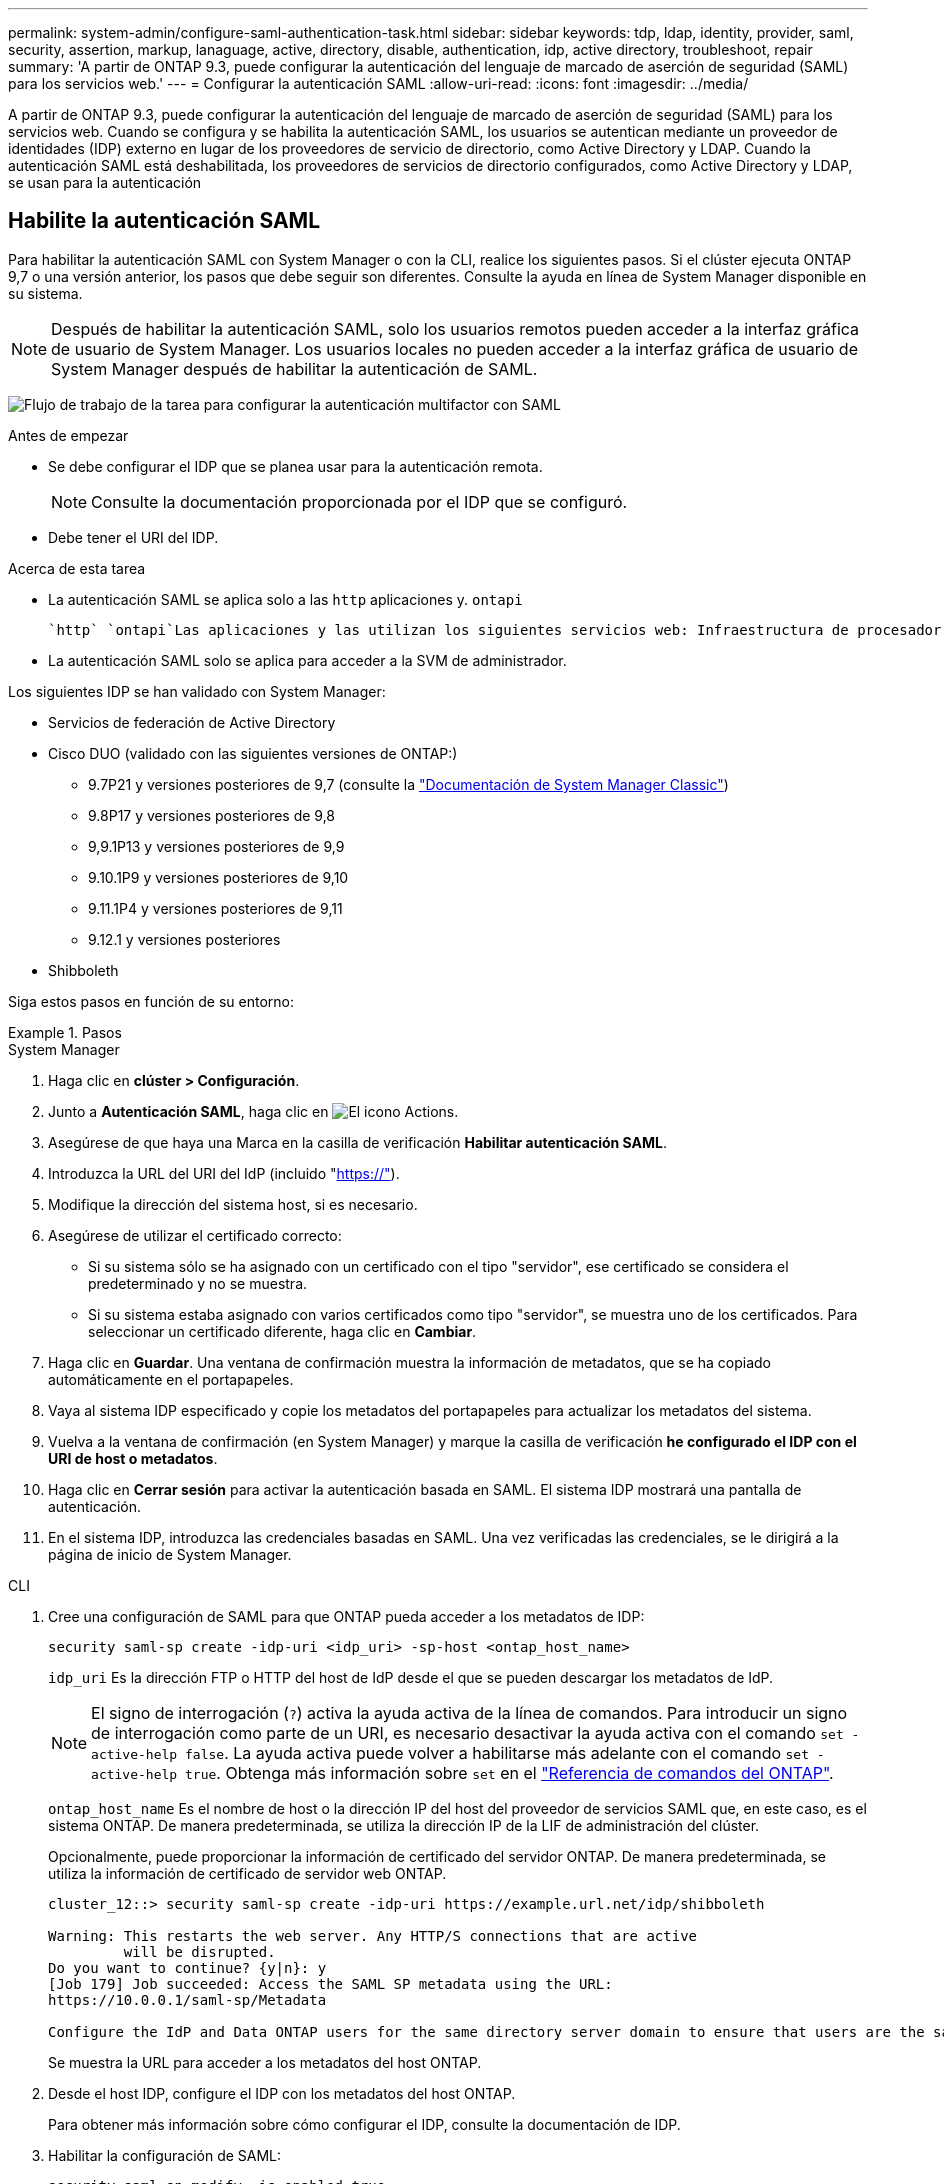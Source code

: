 ---
permalink: system-admin/configure-saml-authentication-task.html 
sidebar: sidebar 
keywords: tdp, ldap, identity, provider, saml, security, assertion, markup, lanaguage, active, directory, disable, authentication, idp, active directory, troubleshoot, repair 
summary: 'A partir de ONTAP 9.3, puede configurar la autenticación del lenguaje de marcado de aserción de seguridad (SAML) para los servicios web.' 
---
= Configurar la autenticación SAML
:allow-uri-read: 
:icons: font
:imagesdir: ../media/


[role="lead"]
A partir de ONTAP 9.3, puede configurar la autenticación del lenguaje de marcado de aserción de seguridad (SAML) para los servicios web. Cuando se configura y se habilita la autenticación SAML, los usuarios se autentican mediante un proveedor de identidades (IDP) externo en lugar de los proveedores de servicio de directorio, como Active Directory y LDAP. Cuando la autenticación SAML está deshabilitada, los proveedores de servicios de directorio configurados, como Active Directory y LDAP, se usan para la autenticación



== Habilite la autenticación SAML

Para habilitar la autenticación SAML con System Manager o con la CLI, realice los siguientes pasos. Si el clúster ejecuta ONTAP 9,7 o una versión anterior, los pasos que debe seguir son diferentes. Consulte la ayuda en línea de System Manager disponible en su sistema.


NOTE: Después de habilitar la autenticación SAML, solo los usuarios remotos pueden acceder a la interfaz gráfica de usuario de System Manager. Los usuarios locales no pueden acceder a la interfaz gráfica de usuario de System Manager después de habilitar la autenticación de SAML.

image:workflow_security_mfa_setup.gif["Flujo de trabajo de la tarea para configurar la autenticación multifactor con SAML"]

.Antes de empezar
* Se debe configurar el IDP que se planea usar para la autenticación remota.
+
[NOTE]
====
Consulte la documentación proporcionada por el IDP que se configuró.

====
* Debe tener el URI del IDP.


.Acerca de esta tarea
* La autenticación SAML se aplica solo a las `http` aplicaciones y. `ontapi`
+
 `http` `ontapi`Las aplicaciones y las utilizan los siguientes servicios web: Infraestructura de procesador de servicios, API de ONTAP o System Manager.

* La autenticación SAML solo se aplica para acceder a la SVM de administrador.


Los siguientes IDP se han validado con System Manager:

* Servicios de federación de Active Directory
* Cisco DUO (validado con las siguientes versiones de ONTAP:)
+
** 9.7P21 y versiones posteriores de 9,7 (consulte la https://docs.netapp.com/us-en/ontap-system-manager-classic/online-help-96-97/task_setting_up_saml_authentication.html["Documentación de System Manager Classic"^])
** 9.8P17 y versiones posteriores de 9,8
** 9,9.1P13 y versiones posteriores de 9,9
** 9.10.1P9 y versiones posteriores de 9,10
** 9.11.1P4 y versiones posteriores de 9,11
** 9.12.1 y versiones posteriores


* Shibboleth


Siga estos pasos en función de su entorno:

.Pasos
[role="tabbed-block"]
====
.System Manager
--
. Haga clic en *clúster > Configuración*.
. Junto a *Autenticación SAML*, haga clic en image:icon_gear.gif["El icono Actions"].
. Asegúrese de que haya una Marca en la casilla de verificación *Habilitar autenticación SAML*.
. Introduzca la URL del URI del IdP (incluido "https://"[]).
. Modifique la dirección del sistema host, si es necesario.
. Asegúrese de utilizar el certificado correcto:
+
** Si su sistema sólo se ha asignado con un certificado con el tipo "servidor", ese certificado se considera el predeterminado y no se muestra.
** Si su sistema estaba asignado con varios certificados como tipo "servidor", se muestra uno de los certificados. Para seleccionar un certificado diferente, haga clic en *Cambiar*.


. Haga clic en *Guardar*. Una ventana de confirmación muestra la información de metadatos, que se ha copiado automáticamente en el portapapeles.
. Vaya al sistema IDP especificado y copie los metadatos del portapapeles para actualizar los metadatos del sistema.
. Vuelva a la ventana de confirmación (en System Manager) y marque la casilla de verificación *he configurado el IDP con el URI de host o metadatos*.
. Haga clic en *Cerrar sesión* para activar la autenticación basada en SAML. El sistema IDP mostrará una pantalla de autenticación.
. En el sistema IDP, introduzca las credenciales basadas en SAML. Una vez verificadas las credenciales, se le dirigirá a la página de inicio de System Manager.


--
.CLI
--
. Cree una configuración de SAML para que ONTAP pueda acceder a los metadatos de IDP:
+
`security saml-sp create -idp-uri <idp_uri> -sp-host <ontap_host_name>`

+
`idp_uri` Es la dirección FTP o HTTP del host de IdP desde el que se pueden descargar los metadatos de IdP.

+

NOTE: El signo de interrogación (`?`) activa la ayuda activa de la línea de comandos. Para introducir un signo de interrogación como parte de un URI, es necesario desactivar la ayuda activa con el comando `set -active-help false`. La ayuda activa puede volver a habilitarse más adelante con el comando `set -active-help true`. Obtenga más información sobre `set` en el link:https://docs.netapp.com/us-en/ontap-cli/set.html["Referencia de comandos del ONTAP"^].

+
`ontap_host_name` Es el nombre de host o la dirección IP del host del proveedor de servicios SAML que, en este caso, es el sistema ONTAP. De manera predeterminada, se utiliza la dirección IP de la LIF de administración del clúster.

+
Opcionalmente, puede proporcionar la información de certificado del servidor ONTAP. De manera predeterminada, se utiliza la información de certificado de servidor web ONTAP.

+
[listing]
----
cluster_12::> security saml-sp create -idp-uri https://example.url.net/idp/shibboleth

Warning: This restarts the web server. Any HTTP/S connections that are active
         will be disrupted.
Do you want to continue? {y|n}: y
[Job 179] Job succeeded: Access the SAML SP metadata using the URL:
https://10.0.0.1/saml-sp/Metadata

Configure the IdP and Data ONTAP users for the same directory server domain to ensure that users are the same for different authentication methods. See the "security login show" command for the Data ONTAP user configuration.
----
+
Se muestra la URL para acceder a los metadatos del host ONTAP.

. Desde el host IDP, configure el IDP con los metadatos del host ONTAP.
+
Para obtener más información sobre cómo configurar el IDP, consulte la documentación de IDP.

. Habilitar la configuración de SAML:
+
`security saml-sp modify -is-enabled true`

+
Cualquier usuario existente que acceda a la `http` `ontapi` aplicación o se configura automáticamente para la autenticación SAML.

. Si desea crear usuarios para `http` `ontapi` la aplicación o después de configurar SAML, especifique SAML como método de autenticación para los usuarios nuevos.
+
.. Cree un método de inicio de sesión para usuarios nuevos con autenticación SAML:
+

NOTE:  `user_name`El valor distingue entre mayúsculas y minúsculas. Incluya solo el nombre de usuario y no incluya ninguna parte del dominio.

+
`security login create -user-or-group-name <user_name> -application [http | ontapi] -authentication-method saml -vserver <svm_name>`

+
Ejemplo:

+
[listing]
----
cluster_12::> security login create -user-or-group-name admin1 -application http -authentication-method saml -vserver  cluster_12
----
.. Compruebe que se ha creado la entrada de usuario:
+
`security login show`

+
Ejemplo:

+
[listing, subs="+quotes"]
----
cluster_12::> security login show

Vserver: cluster_12
                                                                 Second
User/Group                 Authentication                 Acct   Authentication
Name           Application Method        Role Name        Locked Method
-------------- ----------- ------------- ---------------- ------ --------------
admin          console     password      admin            no     none
admin          http        password      admin            no     none
admin          http        saml          admin            -      none
admin          ontapi      password      admin            no     none
admin          ontapi      saml          admin            -      none
admin          service-processor
                           password      admin            no     none
admin          ssh         password      admin            no     none
admin1         http        password      backup           no     none
**admin1         http        saml          backup           -      none**
----




--
====


== Deshabilitar la autenticación SAML

Es posible deshabilitar la autenticación SAML cuando se desea detener la autenticación de usuarios web mediante un proveedor de identidades (IDP) externo. Cuando se deshabilita la autenticación SAML, los proveedores de servicios de directorio configurados, como Active Directory y LDAP, se usan para la autenticación.

Siga estos pasos en función de su entorno:

.Pasos
[role="tabbed-block"]
====
.System Manager
--
. Haga clic en *clúster > Configuración*.
. En *autenticación SAML*, haga clic en el botón de alternar *Activado*.
. _Opcional_: También puede hacer clic image:icon_gear.gif["El icono Actions"] junto a *Autenticación SAML*, y luego desmarcar la casilla de verificación *Habilitar Autenticación SAML*.


--
.CLI
--
. Deshabilitar la autenticación SAML:
+
`security saml-sp modify -is-enabled false`

. Si ya no desea usar autenticación SAML o si desea modificar el IDP, elimine la configuración de SAML:
+
`security saml-sp delete`



--
====


== Solucione problemas de la configuración de SAML

Si se produce un error al configurar la autenticación del lenguaje de marcado de aserción de seguridad (SAML), puede reparar manualmente cada nodo en el que falló la configuración de SAML y recuperarse del error. Durante el proceso de reparación, se reinicia el servidor web y se interrumpen todas las conexiones HTTP o HTTPS activas.

.Acerca de esta tarea
Cuando se configura la autenticación SAML, ONTAP aplica la configuración de SAML por nodo. Cuando habilita la autenticación SAML, ONTAP intenta reparar automáticamente cada nodo si existen problemas de configuración. Si hay problemas con la configuración de SAML en cualquier nodo, puede deshabilitar la autenticación SAML y luego volver a habilitar la autenticación SAML. Puede haber situaciones en las que la configuración de SAML no pueda aplicarse en uno o varios nodos incluso después de volver a habilitar la autenticación SAML. Puede identificar el nodo en el que falló la configuración de SAML y reparar manualmente ese nodo.

.Pasos
. Inicie sesión en el nivel de privilegio avanzado:
+
`set -privilege advanced`

. Identifique el nodo en el que no pudo realizarse la configuración de SAML:
+
`security saml-sp status show -instance`

+
Ejemplo:

+
[listing]
----
cluster_12::*> security saml-sp status show -instance

                         Node: node1
                Update Status: config-success
               Database Epoch: 9
   Database Transaction Count: 997
                   Error Text:
SAML Service Provider Enabled: false
        ID of SAML Config Job: 179

                         Node: node2
                Update Status: config-failed
               Database Epoch: 9
   Database Transaction Count: 997
                   Error Text: SAML job failed, Reason: Internal error. Failed to receive the SAML IDP Metadata file.
SAML Service Provider Enabled: false
        ID of SAML Config Job: 180
2 entries were displayed.
----
. Repare la configuración de SAML en el nodo con errores:
+
`security saml-sp repair -node <node_name>`

+
Ejemplo:

+
[listing]
----
cluster_12::*> security saml-sp repair -node node2

Warning: This restarts the web server. Any HTTP/S connections that are active
         will be disrupted.
Do you want to continue? {y|n}: y
[Job 181] Job is running.
[Job 181] Job success.
----
+
Se reinicia el servidor web y se interrumpen las conexiones HTTP o HTTPS activas.

. Compruebe que SAML se haya configurado correctamente en todos los nodos:
+
`security saml-sp status show -instance`

+
Ejemplo:

+
[listing, subs="+quotes"]
----
cluster_12::*> security saml-sp status show -instance

                         Node: node1
                Update Status: **config-success**
               Database Epoch: 9
   Database Transaction Count: 997
                   Error Text:
SAML Service Provider Enabled: false
        ID of SAML Config Job: 179

                         Node: node2
                Update Status: **config-success**
               Database Epoch: 9
   Database Transaction Count: 997
                   Error Text:
SAML Service Provider Enabled: false
        ID of SAML Config Job: 180
2 entries were displayed.
----


.Información relacionada
* link:https://docs.netapp.com/us-en/ontap-cli/["Referencia de comandos del ONTAP"^]
* link:https://docs.netapp.com/us-en/ontap-cli/search.html?q=security+saml-sp["saml-SP de seguridad"^]

